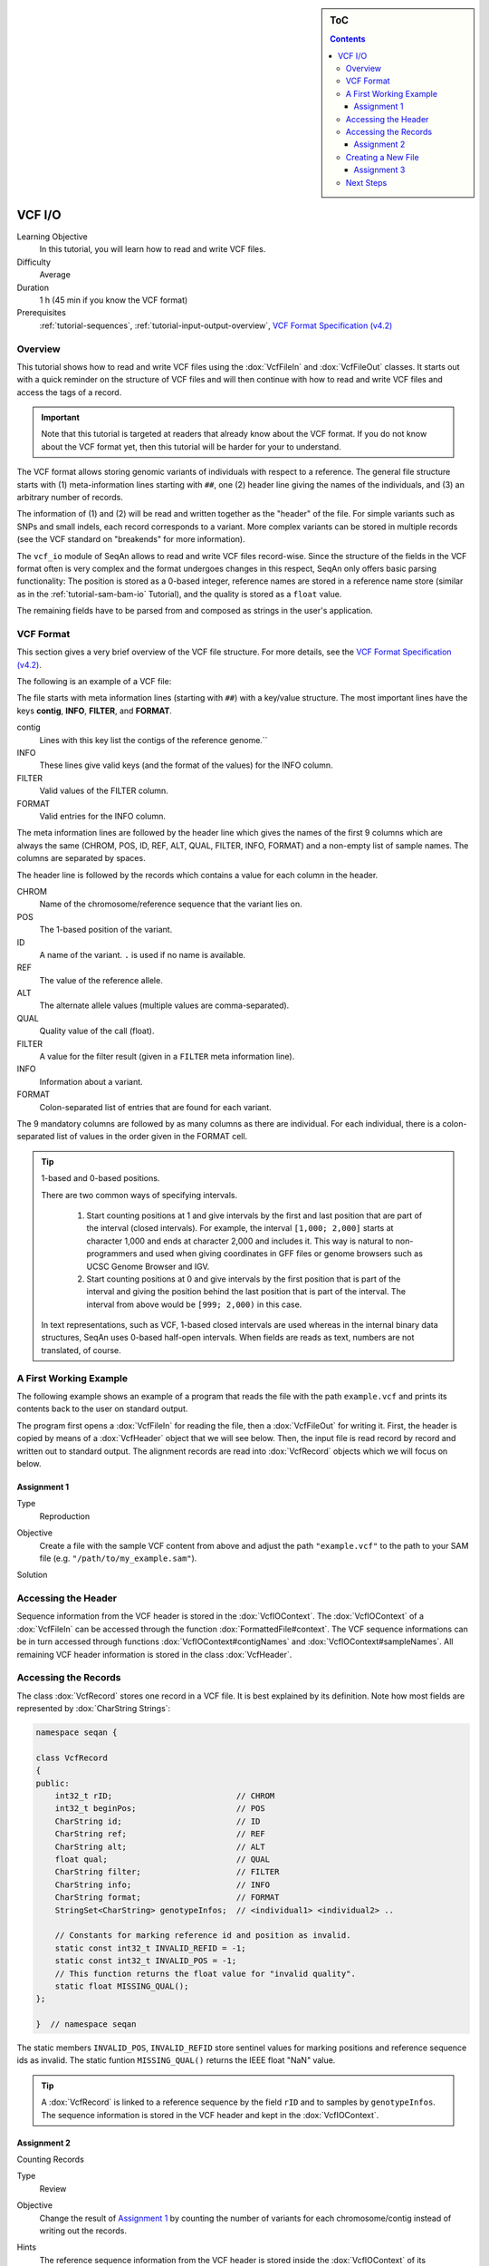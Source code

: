 .. sidebar:: ToC

   .. contents::


.. _tutorial-vcf-io:

VCF I/O
=======

Learning Objective
  In this tutorial, you will learn how to read and write VCF files.

Difficulty
  Average

Duration
  1 h (45 min if you know the VCF format)

Prerequisites
  :ref:`tutorial-sequences`, :ref:`tutorial-input-output-overview`, `VCF Format Specification (v4.2) <https://samtools.github.io/hts-specs/VCFv4.2.pdf>`_

Overview
--------

This tutorial shows how to read and write VCF files using the :dox:`VcfFileIn` and :dox:`VcfFileOut` classes.
It starts out with a quick reminder on the structure of VCF files and will then continue with how to read and write VCF files and access the tags of a record.

.. important::

   Note that this tutorial is targeted at readers that already know about the VCF format.
   If you do not know about the VCF format yet, then this tutorial will be harder for your to understand.

The VCF format allows storing genomic variants of individuals with respect to a reference.
The general file structure starts with (1) meta-information lines starting with ``##``, one (2) header line giving the names of the individuals, and (3) an arbitrary number of records.

The information of (1) and (2) will be read and written together as the "header" of the file.
For simple variants such as SNPs and small indels, each record corresponds to a variant.
More complex variants can be stored in multiple records (see the VCF standard on "breakends" for more information).

The ``vcf_io`` module of SeqAn allows to read and write VCF files record-wise.
Since the structure of the fields in the VCF format often is very complex and the format undergoes changes in this respect, SeqAn only offers basic parsing functionality: The position is stored as a 0-based integer, reference names are stored in a reference name store (similar as in the :ref:`tutorial-sam-bam-io` Tutorial), and the quality is stored as a ``float`` value.

The remaining fields have to be parsed from and composed as strings in the user's application.

VCF Format
----------

This section gives a very brief overview of the VCF file structure.
For more details, see the `VCF Format Specification (v4.2) <https://samtools.github.io/hts-specs/VCFv4.2.pdf>`_.

The following is an example of a VCF file:

.. includefrags:: demos/tutorial/vcf_io/example.vcf

The file starts with meta information lines (starting with ``##``) with a key/value structure.
The most important lines have the keys **contig**, **INFO**, **FILTER**, and **FORMAT**.

contig
  Lines with this key list the contigs of the reference genome.``

INFO
  These lines give valid keys (and the format of the values) for the INFO column.

FILTER
  Valid values of the FILTER column.

FORMAT
  Valid entries for the INFO column.

The meta information lines are followed by the header line which gives the names of the first 9 columns which are always the same (CHROM, POS, ID, REF, ALT, QUAL, FILTER, INFO, FORMAT) and a non-empty list of sample names.
The columns are separated by spaces.

The header line is followed by the records which contains a value for each column in the header.

CHROM
  Name of the chromosome/reference sequence that the variant lies on.

POS
  The 1-based position of the variant.

ID
  A name of the variant.
  ``.`` is used if no name is available.

REF
  The value of the reference allele.

ALT
  The alternate allele values (multiple values are comma-separated).

QUAL
  Quality value of the call (float).

FILTER
  A value for the filter result (given in a ``FILTER`` meta information line).

INFO
  Information about a variant.

FORMAT
  Colon-separated list of entries that are found for each variant.

The 9 mandatory columns are followed by as many columns as there are individual.
For each individual, there is a colon-separated list of values in the order given in the FORMAT cell.

.. tip::

    1-based and 0-based positions.

    There are two common ways of specifying intervals.

     #. Start counting positions at 1 and give intervals by the first and last position that are part of the interval (closed intervals).
        For example, the interval ``[1,000; 2,000]`` starts at character 1,000 and ends at character 2,000 and includes it.
        This way is natural to non-programmers and used when giving coordinates in GFF files or genome browsers such as UCSC Genome Browser and IGV.
     #. Start counting positions at 0 and give intervals by the first position that is part of the interval and giving the position behind the last position that is part of the interval.
        The interval from above would be ``[999; 2,000)`` in this case.

    In text representations, such as VCF, 1-based closed intervals are used whereas in the internal binary data structures, SeqAn uses 0-based half-open intervals.
    When fields are reads as text, numbers are not translated, of course.

A First Working Example
-----------------------

The following example shows an example of a program that reads the file with the path ``example.vcf`` and prints its contents back to the user on standard output.

.. includefrags:: demos/tutorial/vcf_io/example1.cpp

The program first opens a :dox:`VcfFileIn` for reading the file, then a :dox:`VcfFileOut` for writing it.
First, the header is copied by means of a :dox:`VcfHeader` object that we will see below.
Then, the input file is read record by record and written out to standard output.
The alignment records are read into :dox:`VcfRecord` objects which we will focus on below.

Assignment 1
""""""""""""

.. container:: assignment

   Type
     Reproduction

   Objective
     Create a file with the sample VCF content from above and adjust the path ``"example.vcf"`` to the path to your SAM file (e.g. ``"/path/to/my_example.sam"``).

   Solution
      .. container:: foldable

         .. includefrags:: demos/tutorial/vcf_io/solution1.cpp

Accessing the Header
--------------------

Sequence information from the VCF header is stored in the :dox:`VcfIOContext`.
The :dox:`VcfIOContext` of a :dox:`VcfFileIn` can be accessed through the function :dox:`FormattedFile#context`.
The VCF sequence informations can be in turn accessed through functions :dox:`VcfIOContext#contigNames` and :dox:`VcfIOContext#sampleNames`.
All remaining VCF header information is stored in the class :dox:`VcfHeader`.

Accessing the Records
---------------------

The class :dox:`VcfRecord` stores one record in a VCF file.
It is best explained by its definition.
Note how most fields are represented by :dox:`CharString Strings`:

.. code-block:: cpp

   namespace seqan {

   class VcfRecord
   {
   public:
       int32_t rID;                          // CHROM
       int32_t beginPos;                     // POS
       CharString id;                        // ID
       CharString ref;                       // REF
       CharString alt;                       // ALT
       float qual;                           // QUAL
       CharString filter;                    // FILTER
       CharString info;                      // INFO
       CharString format;                    // FORMAT
       StringSet<CharString> genotypeInfos;  // <individual1> <individual2> ..

       // Constants for marking reference id and position as invalid.
       static const int32_t INVALID_REFID = -1;
       static const int32_t INVALID_POS = -1;
       // This function returns the float value for "invalid quality".
       static float MISSING_QUAL();
   };

   }  // namespace seqan

The static members ``INVALID_POS``, ``INVALID_REFID`` store sentinel values for marking positions and reference sequence ids as invalid.
The static funtion ``MISSING_QUAL()`` returns the IEEE float "NaN" value.

.. tip::
   A :dox:`VcfRecord` is linked to a reference sequence by the field ``rID`` and to samples by ``genotypeInfos``.
   The sequence information is stored in the VCF header and kept in the :dox:`VcfIOContext`.


Assignment 2
""""""""""""

.. container:: assignment

   Counting Records

   Type
     Review

   Objective
     Change the result of `Assignment 1`_ by counting the number of variants for each chromosome/contig instead of writing out the records.

   Hints
     The reference sequence information from the VCF header is stored inside the :dox:`VcfIOContext` of its :dox:`VcfFileIn`.
     You can obtain the number of contigs from the :dox:`ContainerConcept#length` of the :dox:`VcfIOContext#contigNames`.

   Solution
     .. container:: foldable

        .. includefrags:: demos/tutorial/vcf_io/solution2.cpp

        The output is

        .. code-block:: console

           VARIANTS ON CONTIGS
           20  5

Creating a New File
-------------------

Assignment 3
""""""""""""


.. container:: assignment

   Generating VCF From Scratch

   Type
     Application

   Objective
     Write a program that prints the VCF file from above.

   Solution
     .. container:: foldable

        .. includefrags:: demos/tutorial/vcf_io/solution3.cpp

Next Steps
----------

* Continue with the :ref:`tutorial`
